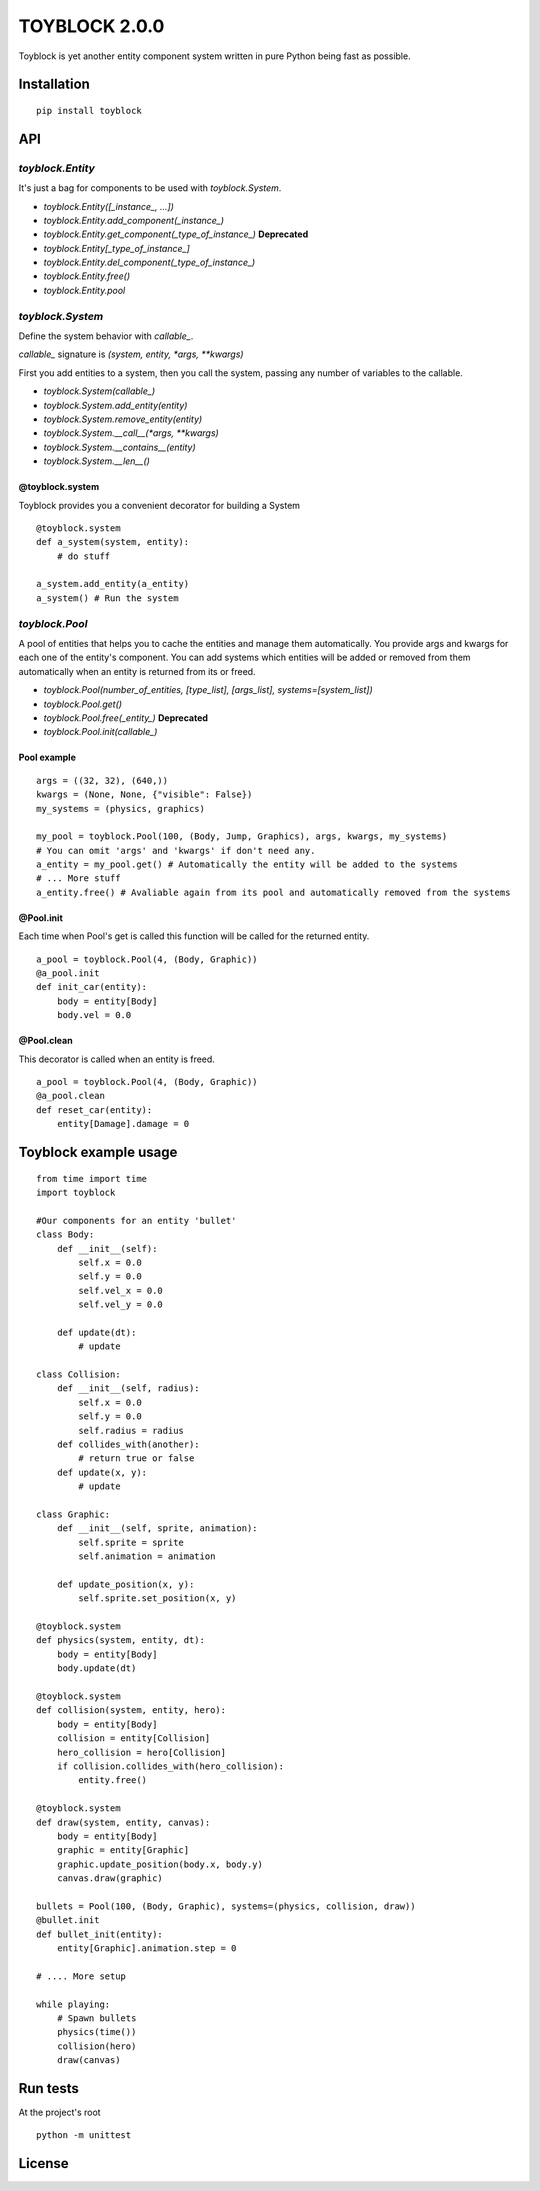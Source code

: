 ==============
TOYBLOCK 2.0.0
==============

..  image:: toyblock_logo.png
    :alt: TOYBLOCK

Toyblock is yet another entity component system written in pure Python
being fast as possible.

Installation
------------

::

    pip install toyblock

API
---

*toyblock.Entity*
.................

It's just a bag for components to be used with *toyblock.System*.

- *toyblock.Entity([_instance_, ...])*
- *toyblock.Entity.add_component(_instance_)*
- *toyblock.Entity.get_component(_type_of_instance_)* **Deprecated**
- *toyblock.Entity[_type_of_instance_]*
- *toyblock.Entity.del_component(_type_of_instance_)*
- *toyblock.Entity.free()*
- *toyblock.Entity.pool*

*toyblock.System*
.................

Define the system behavior with *callable_*.

*callable_* signature is *(system, entity, *args, **kwargs)*

First you add entities to a system, then you call the system,
passing any number of variables to the callable.

- *toyblock.System(callable_)*
- *toyblock.System.add_entity(entity)*
- *toyblock.System.remove_entity(entity)*
- *toyblock.System.__call__(\*args, \*\*kwargs)*
- *toyblock.System.__contains__(entity)*
- *toyblock.System.__len__()*

@toyblock.system
++++++++++++++++

Toyblock provides you a convenient decorator for building a System

::

    @toyblock.system
    def a_system(system, entity):
        # do stuff

    a_system.add_entity(a_entity)
    a_system() # Run the system

*toyblock.Pool*
...............

A pool of entities that helps you to cache the entities and manage them automatically.
You provide args and kwargs for each one of the entity's component. You can add
systems which entities will be added or removed from them automatically when an
entity is returned from its or freed.

- *toyblock.Pool(number_of_entities, [type_list], [args_list], systems=[system_list])*
- *toyblock.Pool.get()*
- *toyblock.Pool.free(_entity_)* **Deprecated**
- *toyblock.Pool.init(callable_)*

Pool example
++++++++++++

::

    args = ((32, 32), (640,))
    kwargs = (None, None, {"visible": False})
    my_systems = (physics, graphics)

    my_pool = toyblock.Pool(100, (Body, Jump, Graphics), args, kwargs, my_systems)
    # You can omit 'args' and 'kwargs' if don't need any.
    a_entity = my_pool.get() # Automatically the entity will be added to the systems
    # ... More stuff
    a_entity.free() # Avaliable again from its pool and automatically removed from the systems

@Pool.init
++++++++++

Each time when Pool's get is called this function will be called for the returned entity.

::

    a_pool = toyblock.Pool(4, (Body, Graphic))
    @a_pool.init
    def init_car(entity):
        body = entity[Body]
        body.vel = 0.0

@Pool.clean
+++++++++++

This decorator is called when an entity is freed.

::

    a_pool = toyblock.Pool(4, (Body, Graphic))
    @a_pool.clean
    def reset_car(entity):
        entity[Damage].damage = 0

Toyblock example usage
----------------------

::

    from time import time
    import toyblock

    #Our components for an entity 'bullet'
    class Body:
        def __init__(self):
            self.x = 0.0
            self.y = 0.0
            self.vel_x = 0.0
            self.vel_y = 0.0

        def update(dt):
            # update

    class Collision:
        def __init__(self, radius):
            self.x = 0.0
            self.y = 0.0
            self.radius = radius
        def collides_with(another):
            # return true or false
        def update(x, y):
            # update

    class Graphic:
        def __init__(self, sprite, animation):
            self.sprite = sprite
            self.animation = animation

        def update_position(x, y):
            self.sprite.set_position(x, y)

    @toyblock.system
    def physics(system, entity, dt):
        body = entity[Body]
        body.update(dt)

    @toyblock.system
    def collision(system, entity, hero):
        body = entity[Body]
        collision = entity[Collision]
        hero_collision = hero[Collision]
        if collision.collides_with(hero_collision):
            entity.free()

    @toyblock.system
    def draw(system, entity, canvas):
        body = entity[Body]
        graphic = entity[Graphic]
        graphic.update_position(body.x, body.y)
        canvas.draw(graphic)

    bullets = Pool(100, (Body, Graphic), systems=(physics, collision, draw))
    @bullet.init
    def bullet_init(entity):
        entity[Graphic].animation.step = 0

    # .... More setup

    while playing:
        # Spawn bullets
        physics(time())
        collision(hero)
        draw(canvas)

Run tests
---------

At the project's root

::

    python -m unittest

License
-------

..  image:: https://www.gnu.org/graphics/lgplv3-147x51.png
    :alt: LGPL-3.0

